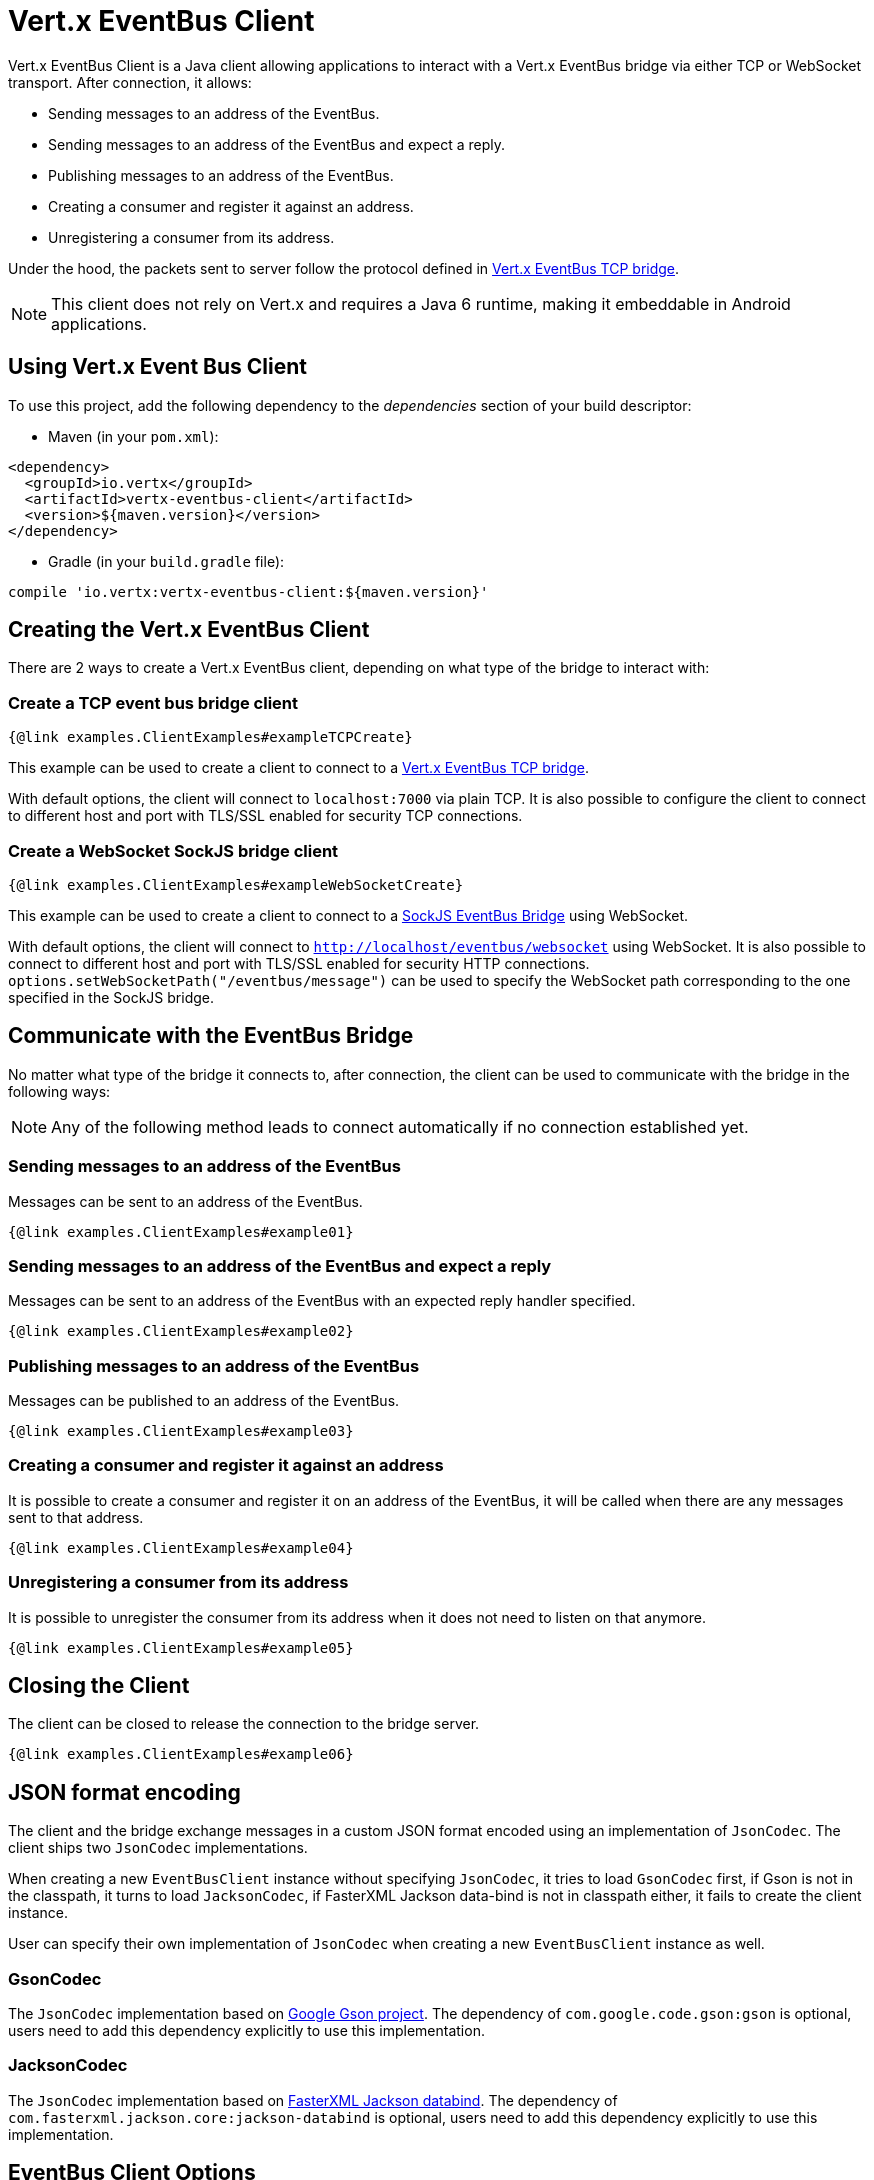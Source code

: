 = Vert.x EventBus Client

Vert.x EventBus Client is a Java client allowing applications to interact with a Vert.x EventBus bridge
via either TCP or WebSocket transport. After connection, it allows:

* Sending messages to an address of the EventBus.
* Sending messages to an address of the EventBus and expect a reply.
* Publishing messages to an address of the EventBus.
* Creating a consumer and register it against an address.
* Unregistering a consumer from its address.

Under the hood, the packets sent to server follow the protocol defined in link:https://vertx.io/docs/vertx-tcp-eventbus-bridge/java/[Vert.x EventBus TCP bridge].

NOTE: This client does not rely on Vert.x and requires a Java 6 runtime, making it embeddable in Android applications.

== Using Vert.x Event Bus Client

To use this project, add the following dependency to the _dependencies_ section of your build descriptor:

* Maven (in your `pom.xml`):

[source,xml,subs="+attributes"]
----
<dependency>
  <groupId>io.vertx</groupId>
  <artifactId>vertx-eventbus-client</artifactId>
  <version>${maven.version}</version>
</dependency>
----

* Gradle (in your `build.gradle` file):

[source,groovy,subs="+attributes"]
----
compile 'io.vertx:vertx-eventbus-client:${maven.version}'
----

== Creating the Vert.x EventBus Client

There are 2 ways to create a Vert.x EventBus client, depending on what type of the bridge to interact with:

=== Create a TCP event bus bridge client

```
{@link examples.ClientExamples#exampleTCPCreate}
```

This example can be used to create a client to connect to a link:https://vertx.io/docs/vertx-tcp-eventbus-bridge/java/[Vert.x EventBus TCP bridge].

With default options, the client will connect to `localhost:7000` via plain TCP. It is also possible to configure the client
to connect to different host and port with TLS/SSL enabled for security TCP connections.

=== Create a WebSocket SockJS bridge client

```
{@link examples.ClientExamples#exampleWebSocketCreate}
```
This example can be used to create a client to connect to a link:https://vertx.io/docs/vertx-web/java/#_sockjs_event_bus_bridge[SockJS EventBus Bridge] using WebSocket.

With default options, the client will connect to `http://localhost/eventbus/websocket` using WebSocket. It is also possible
to connect to different host and port with TLS/SSL enabled for security HTTP connections. `options.setWebSocketPath("/eventbus/message")`
can be used to specify the WebSocket path corresponding to the one specified in the SockJS bridge.

== Communicate with the EventBus Bridge

No matter what type of the bridge it connects to, after connection, the client can be used to communicate with the bridge in the following ways:

NOTE: Any of the following method leads to connect automatically if no connection established yet.

=== Sending messages to an address of the EventBus

Messages can be sent to an address of the EventBus.

```
{@link examples.ClientExamples#example01}
```

=== Sending messages to an address of the EventBus and expect a reply

Messages can be sent to an address of the EventBus with an expected reply handler specified.

```
{@link examples.ClientExamples#example02}
```

=== Publishing messages to an address of the EventBus

Messages can be published to an address of the EventBus.

```
{@link examples.ClientExamples#example03}
```

=== Creating a consumer and register it against an address

It is possible to create a consumer and register it on an address of the EventBus, it will be called
when there are any messages sent to that address.

```
{@link examples.ClientExamples#example04}
```

=== Unregistering a consumer from its address

It is possible to unregister the consumer from its address when it does not need to listen on that anymore.

```
{@link examples.ClientExamples#example05}
```

== Closing the Client

The client can be closed to release the connection to the bridge server.

```
{@link examples.ClientExamples#example06}
```

== JSON format encoding

The client and the bridge exchange messages in a custom JSON format encoded using an implementation of `JsonCodec`. The
client ships two `JsonCodec` implementations.

When creating a new `EventBusClient` instance without specifying `JsonCodec`, it tries to load `GsonCodec` first, if Gson
is not in the classpath, it turns to load `JacksonCodec`, if FasterXML Jackson data-bind is not in classpath either,
it fails to create the client instance.

User can specify their own implementation of `JsonCodec` when creating a new `EventBusClient` instance as well.

=== GsonCodec

The `JsonCodec` implementation based on link:https://github.com/google/gson[Google Gson project].
The dependency of `com.google.code.gson:gson` is optional, users need to add this dependency explicitly to use this implementation.

=== JacksonCodec

The `JsonCodec` implementation based on link:https://github.com/FasterXML/jackson-databind[FasterXML Jackson databind].
The dependency of `com.fasterxml.jackson.core:jackson-databind` is optional, users need to add this dependency explicitly to use this implementation.


== EventBus Client Options

There are 2 main options in Vert.x EventBus Client.

=== EventBusClientOptions

The `EventBusClientOptions` is used to configure the EventBusClient during creation, it has the following properties:

* `host`: String, the host of the bridge to connect to, defaults to `localhost`.
* `port`: int, the port of the bridge to connect to, defaults to `-1`, which means `7000` for TCP bridge and `80` for WebSocket SockJS bridge.
* `webSocketPath`: String, the path connect the WebSocket client to, defaults to `/eventbus/websocket`. It is used only by the WebSocket EventBus Client.
* `maxWebSocketFrameSize`: int, the maximum WebSocket frame size, defaults to `65536`. It is used only by the WebSocket EventBus Client.
* `ssl`: boolean, indicates if SSL is enabled, defaults to `false`, which means SSL is not enabled.
* `trustStorePath`: String, the path of the trust store. It is used only when `ssl` is true.
* `trustStorePassword`: String, the password of the trust store. It is used only when `ssl` is true.
* `trustStoreType`: String, the trust store type, one of `jks`, `pfx`, `pem`, defaults to `jks`. It is used only when `ssl` is true.
* `verifyHost`: boolean, if hostname verification (for SSL/TLS) is enabled, defaults to `true`. It is used only when `ssl` is true.
* `trustAll`: boolean, if all servers (SSL/TLS) should be trusted, defaults to `false`. It is used only when `ssl` is true.
* `pingInterval`: int, ping interval, in milliseconds, defaults to `5000` ms.
* `autoReconnectInterval`: int, the length of the pause between auto reconnect tries, in milliseconds, defaults to `3000` ms.
* `maxAutoReconnectTries`: int, the maximum number of auto reconnect tries, defaults to `0`, which means no limit.
* `connectTimeout`: int, the connect timeout, in milliseconds, defaults to `60000` ms.
* `idleTimeout`: int, the idle timeout, in milliseconds, defaults to `0` which means no timeout.
* `autoReconnect`: boolean, whether auto reconnects is enabled, even if the client does not try to send a message, defaults to `true`.
* `proxyHost`: String, the proxy host.
* `proxyPort`: int, the proxy port.
* `proxyUsername`: String, the proxy username if the proxy requires authentication.
* `proxyPassword`: String, the proxy password if the proxy requires authentication.
* `proxyType`: ProxyType, one of `ProxyType.HTTP`, `ProxyType.SOCKS4`, `ProxyType.SOCKS5`.

=== DeliveryOptions

`DeliveryOptions` is used when sending messages to the bridge, it has following properties:

* `timeout`: long, the send timeout, in milliseconds, defaults to `30 * 1000` ms. If there is no response received within the timeout the handler will be called with a failure.
* `headers`: Map, the headers sent to the bridge EventBus.


